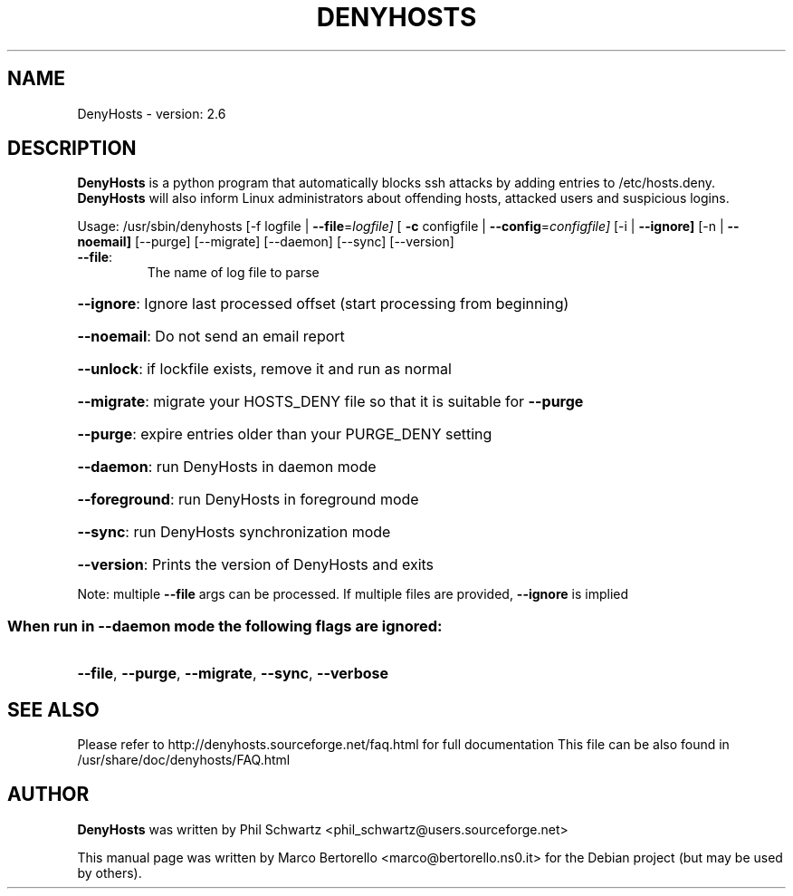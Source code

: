 .\" DO NOT MODIFY THIS FILE!  It was generated by help2man 1.36.
.TH DENYHOSTS "8" "July 2006" "DenyHosts version: 2.6" "User Commands"
.SH NAME
DenyHosts \- version: 2.6
.SH DESCRIPTION
.B DenyHosts
is a python program that automatically blocks ssh attacks by
adding entries to /etc/hosts.deny.
.B DenyHosts
will also inform Linux administrators about offending hosts,
attacked users and suspicious logins.

Usage:
/usr/sbin/denyhosts [\-f logfile | \fB\-\-file\fR=\fIlogfile]\fR [ \fB\-c\fR configfile | \fB\-\-config\fR=\fIconfigfile]\fR [\-i | \fB\-\-ignore]\fR [\-n | \fB\-\-noemail]\fR [\-\-purge] [\-\-migrate] [\-\-daemon] [\-\-sync] [\-\-version]
.TP
\fB\-\-file\fR:
The name of log file to parse
.HP
\fB\-\-ignore\fR: Ignore last processed offset (start processing from beginning)
.HP
\fB\-\-noemail\fR: Do not send an email report
.HP
\fB\-\-unlock\fR: if lockfile exists, remove it and run as normal
.HP
\fB\-\-migrate\fR: migrate your HOSTS_DENY file so that it is suitable for \fB\-\-purge\fR
.HP
\fB\-\-purge\fR: expire entries older than your PURGE_DENY setting
.HP
\fB\-\-daemon\fR: run DenyHosts in daemon mode
.HP
\fB\-\-foreground\fR: run DenyHosts in foreground mode
.HP
\fB\-\-sync\fR: run DenyHosts synchronization mode
.HP
\fB\-\-version\fR: Prints the version of DenyHosts and exits
.PP
Note: multiple \fB\-\-file\fR args can be processed.  If multiple files are provided, \fB\-\-ignore\fR is implied
.SS "When run in --daemon mode the following flags are ignored:"
.HP
\fB\-\-file\fR, \fB\-\-purge\fR, \fB\-\-migrate\fR, \fB\-\-sync\fR, \fB\-\-verbose\fR
.SH "SEE ALSO"
Please refer to http://denyhosts.sourceforge.net/faq.html for full documentation
This file can be also found in /usr/share/doc/denyhosts/FAQ.html
.SH AUTHOR
.B DenyHosts
was written by Phil Schwartz <phil_schwartz@users.sourceforge.net>
.PP
This manual page was written by Marco Bertorello <marco@bertorello.ns0.it>
for the Debian project (but may be used by others).
